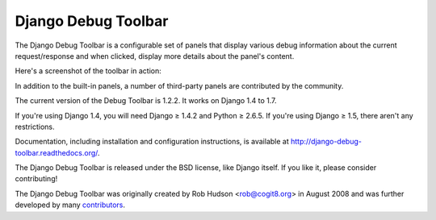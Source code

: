 ====================
Django Debug Toolbar
====================

.. image:: https://secure.travis-ci.org/django-debug-toolbar/django-debug-toolbar.png
    :alt: Build Status
    :target: http://travis-ci.org/django-debug-toolbar/django-debug-toolbar

The Django Debug Toolbar is a configurable set of panels that display various
debug information about the current request/response and when clicked, display
more details about the panel's content.

Here's a screenshot of the toolbar in action:

.. image:: https://raw.github.com/django-debug-toolbar/django-debug-toolbar/master/example/django-debug-toolbar.png
   :width: 908
   :height: 557

In addition to the built-in panels, a number of third-party panels are
contributed by the community.

The current version of the Debug Toolbar is 1.2.2. It works on Django 1.4 to 1.7.

If you're using Django 1.4, you will need Django ≥ 1.4.2 and Python ≥ 2.6.5.
If you're using Django ≥ 1.5, there aren't any restrictions.

Documentation, including installation and configuration instructions, is
available at http://django-debug-toolbar.readthedocs.org/.

The Django Debug Toolbar is released under the BSD license, like Django
itself. If you like it, please consider contributing!

The Django Debug Toolbar was originally created by Rob Hudson <rob@cogit8.org>
in August 2008 and was further developed by many contributors_.

.. _contributors: https://github.com/django-debug-toolbar/django-debug-toolbar/graphs/contributors
